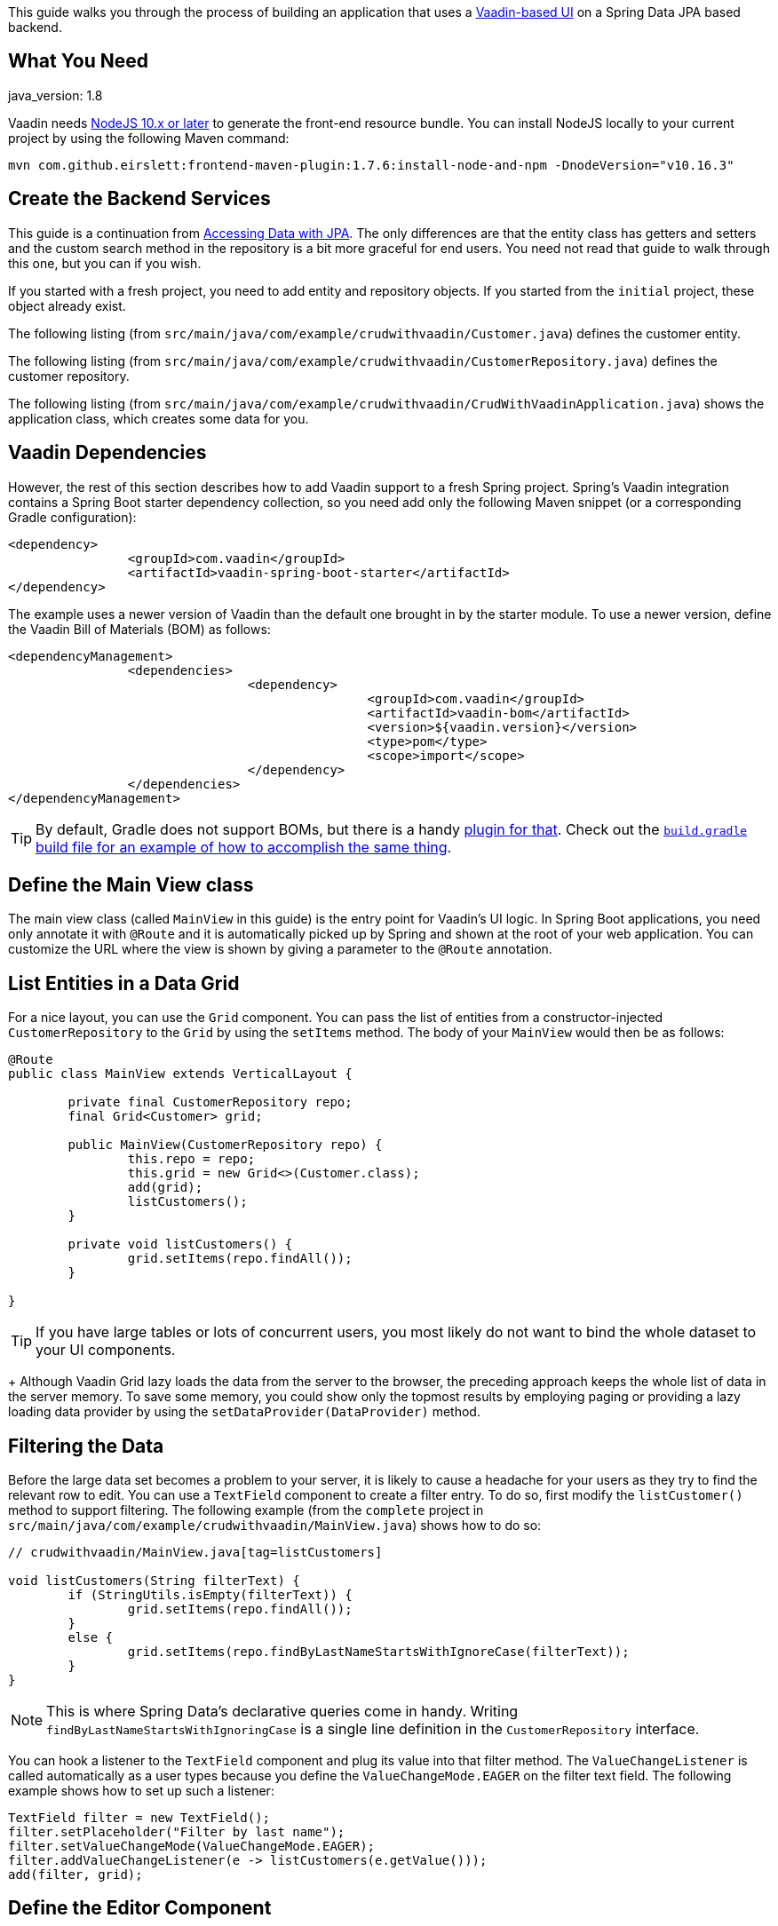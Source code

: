 

This guide walks you through the process of building an application that uses a
https://vaadin.com[Vaadin-based UI] on a Spring Data JPA based backend.

== What You Need

java_version: 1.8

Vaadin needs https://nodejs.org/en/[NodeJS 10.x or later] to generate the front-end
resource bundle. You can install NodeJS locally to your current project by using the
following Maven command:

====
[source,bash]
----
mvn com.github.eirslett:frontend-maven-plugin:1.7.6:install-node-and-npm -DnodeVersion="v10.16.3"
----
====

== Create the Backend Services

This guide is a continuation from https://spring.io/guides/gs/accessing-data-jpa[Accessing Data with JPA].
The only differences are that the entity class has getters and setters and the custom
search method in the repository is a bit more graceful for end users. You need not read
that guide to walk through this one, but you can if you wish.

If you started with a fresh project, you need to add entity and repository objects. If you
started from the `initial` project, these object already exist.

The following listing (from `src/main/java/com/example/crudwithvaadin/Customer.java`)
defines the customer entity.

The following listing (from
`src/main/java/com/example/crudwithvaadin/CustomerRepository.java`) defines the customer
repository.

The following listing (from
`src/main/java/com/example/crudwithvaadin/CrudWithVaadinApplication.java`) shows the
application class, which creates some data for you.

== Vaadin Dependencies

However, the rest of this section describes how to add Vaadin support to a fresh
Spring project. Spring's Vaadin integration contains a Spring Boot starter dependency
collection, so you need add only the following Maven snippet (or a corresponding Gradle
configuration):

====
[source,xml]
----
<dependency>
		<groupId>com.vaadin</groupId>
		<artifactId>vaadin-spring-boot-starter</artifactId>
</dependency>
----
====

The example uses a newer version of Vaadin than the default one brought in by the starter
module. To use a newer version, define the Vaadin Bill of Materials (BOM) as follows:

====
[source,xml]
----
<dependencyManagement>
		<dependencies>
				<dependency>
						<groupId>com.vaadin</groupId>
						<artifactId>vaadin-bom</artifactId>
						<version>${vaadin.version}</version>
						<type>pom</type>
						<scope>import</scope>
				</dependency>
		</dependencies>
</dependencyManagement>
----
====

TIP: By default, Gradle does not support BOMs, but there is a handy
https://plugins.gradle.org/plugin/io.spring.dependency-management[plugin for that]. Check out the
https://github.com/spring-guides/gs-crud-with-vaadin/blob/master/complete/build.gradle[`build.gradle` build file for an example of how to accomplish the same thing].

== Define the Main View class

The main view class (called `MainView` in this guide) is the entry point for Vaadin's UI
logic. In Spring Boot applications, you need only annotate it with `@Route` and it is
automatically picked up by Spring and shown at the root of your web application. You can
customize the URL where the view is shown by giving a parameter to the `@Route`
annotation. 

== List Entities in a Data Grid

For a nice layout, you can use the `Grid` component. You can pass the list of entities
from a constructor-injected `CustomerRepository` to the `Grid` by using the `setItems`
method. The body of your `MainView` would then be as follows:

====
[source,java]
----
@Route
public class MainView extends VerticalLayout {

	private final CustomerRepository repo;
	final Grid<Customer> grid;

	public MainView(CustomerRepository repo) {
		this.repo = repo;
		this.grid = new Grid<>(Customer.class);
		add(grid);
		listCustomers();
	}

	private void listCustomers() {
		grid.setItems(repo.findAll());
	}

}
----
====

TIP: If you have large tables or lots of concurrent users, you most likely do not want
to bind the whole dataset to your UI components.
+
Although Vaadin Grid lazy loads the data from the server to the browser, the preceding
approach keeps the whole list of data in the server memory. To save some memory, you could
show only the topmost results by employing paging or providing a lazy loading data
provider by using the `setDataProvider(DataProvider)` method.

== Filtering the Data

Before the large data set becomes a problem to your server, it is likely to cause a
headache for your users as they try to find the relevant row to edit. You can use a
`TextField` component to create a filter entry. To do so, first modify the
`listCustomer()` method to support filtering. The following example (from the `complete`
project in `src/main/java/com/example/crudwithvaadin/MainView.java`) shows how to do so:

====
[source,java,indent=0]
----
// crudwithvaadin/MainView.java[tag=listCustomers]

void listCustomers(String filterText) {
	if (StringUtils.isEmpty(filterText)) {
		grid.setItems(repo.findAll());
	}
	else {
		grid.setItems(repo.findByLastNameStartsWithIgnoreCase(filterText));
	}
}
----
====

NOTE: This is where Spring Data's declarative queries come in handy. Writing
`findByLastNameStartsWithIgnoringCase` is a single line definition in the
`CustomerRepository` interface.

You can hook a listener to the `TextField` component and plug its value into that filter
method. The `ValueChangeListener` is called automatically as a user types because you
define the `ValueChangeMode.EAGER` on the filter text field. The following example shows
how to set up such a listener:

====
[source,java]
----
TextField filter = new TextField();
filter.setPlaceholder("Filter by last name");
filter.setValueChangeMode(ValueChangeMode.EAGER);
filter.addValueChangeListener(e -> listCustomers(e.getValue()));
add(filter, grid);
----
====

== Define the Editor Component

As Vaadin UIs are plain Java code, you can write re-usable code from the beginning. To do
so, define an editor component for your `Customer` entity. You can make it be a
Spring-managed bean so that you can directly inject the `CustomerRepository` into the
editor and tackle the Create, Update, and Delete parts or your CRUD functionality. The
following example (from `src/main/java/com/example/crudwithvaadin/CustomerEditor.java`)
shows how to do so.

In a larger application, you could then use this editor component in multiple places. Also
note that, in large applications, you might want to apply some common patterns (such as
MVP) to structure your UI code.

== Wire the Editor

In the previous steps, you have already seen some basics of component-based programming.
By using a `Button` and adding a selection listener to `Grid`, you can fully integrate
your editor into the main view. The following listing (from
`src/main/java/com/example/crudwithvaadin/MainView.java`) shows the final version of the
`MainView` class.

== Summary

Congratulations! You have written a full-featured CRUD UI application by using Spring Data
JPA for persistence. And you did it without exposing any REST services or having to write
a single line of JavaScript or HTML.
